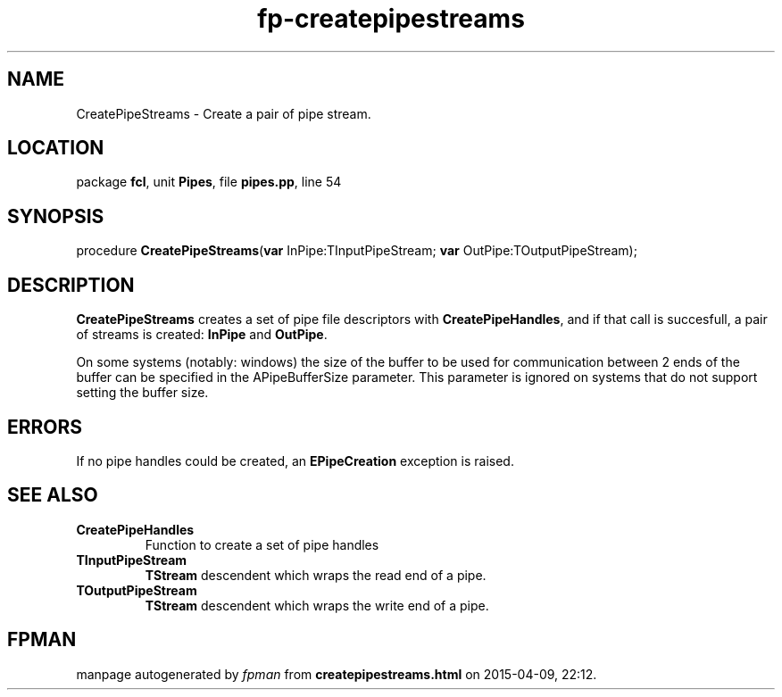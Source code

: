 .\" file autogenerated by fpman
.TH "fp-createpipestreams" 3 "2014-03-14" "fpman" "Free Pascal Programmer's Manual"
.SH NAME
CreatePipeStreams - Create a pair of pipe stream.
.SH LOCATION
package \fBfcl\fR, unit \fBPipes\fR, file \fBpipes.pp\fR, line 54
.SH SYNOPSIS
procedure \fBCreatePipeStreams\fR(\fBvar\fR InPipe:TInputPipeStream; \fBvar\fR OutPipe:TOutputPipeStream);
.SH DESCRIPTION
\fBCreatePipeStreams\fR creates a set of pipe file descriptors with \fBCreatePipeHandles\fR, and if that call is succesfull, a pair of streams is created: \fBInPipe\fR and \fBOutPipe\fR.

On some systems (notably: windows) the size of the buffer to be used for communication between 2 ends of the buffer can be specified in the APipeBufferSize parameter. This parameter is ignored on systems that do not support setting the buffer size.


.SH ERRORS
If no pipe handles could be created, an \fBEPipeCreation\fR exception is raised.


.SH SEE ALSO
.TP
.B CreatePipeHandles
Function to create a set of pipe handles
.TP
.B TInputPipeStream
\fBTStream\fR descendent which wraps the read end of a pipe.
.TP
.B TOutputPipeStream
\fBTStream\fR descendent which wraps the write end of a pipe.

.SH FPMAN
manpage autogenerated by \fIfpman\fR from \fBcreatepipestreams.html\fR on 2015-04-09, 22:12.

